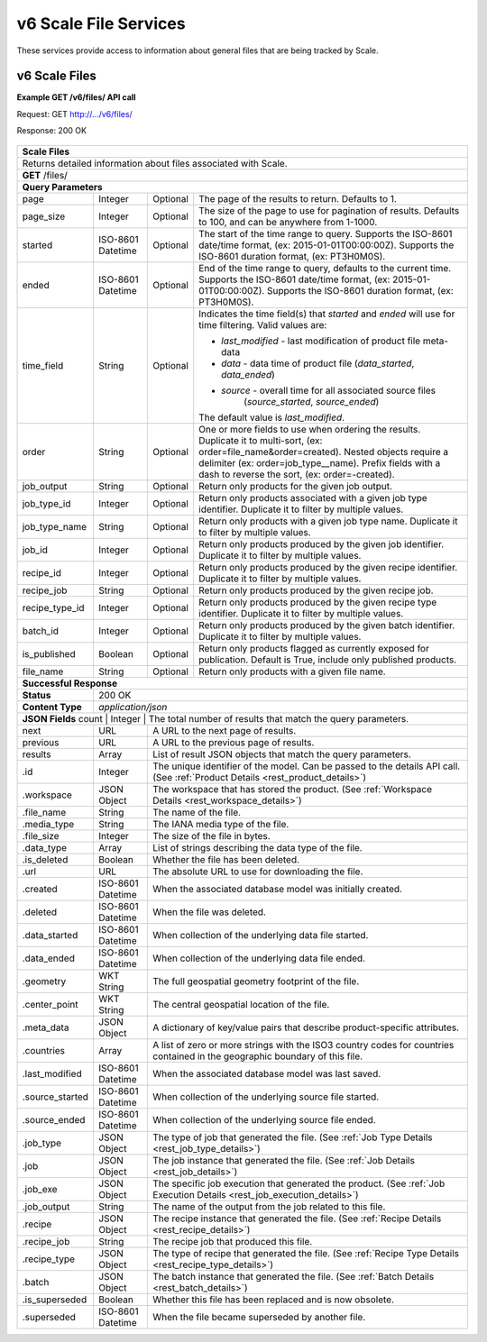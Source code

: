 
.. _rest_v6_scale_file:

v6 Scale File Services
========================================================================================================================

These services provide access to information about general files that are being tracked by Scale.

.. _rest_v6_scale_files:

v6 Scale Files
----------------------

**Example GET /v6/files/ API call**

Request: GET http://.../v6/files/

Response: 200 OK

 .. code-block:: javascript  
    { 
        "count": 55, 
        "next": null, 
        "previous": null, 
        "results": [ 
            { 
                "id": 465, 
                "workspace": { 
                    "id": 2, 
                    "name": "Products" 
                }, 
                "file_name": "my_file.kml", 
                "media_type": "application/vnd.google-earth.kml+xml", 
                "file_size": 100, 
                "data_type": [], 
                "is_deleted": false, 
                "url": "http://host.com/file/path/my_file.kml", 
                "created": "1970-01-01T00:00:00Z", 
                "deleted": null, 
                "data_started": null, 
                "data_ended": null, 
                "geometry": null, 
                "center_point": null, 
                "meta_data": {...}, 
                "countries": ["TCY", "TCT"], 
                "last_modified": "1970-01-01T00:00:00Z", 
                "is_operational": true, 
                "is_published": true, 
                "has_been_published": true, 
                "published": "1970-01-01T00:00:00Z", 
                "unpublished": null, 
                "source_started": "1970-01-01T00:00:00Z", 
                "source_ended": "1970-01-02T00:00:00Z", 
                "job_type": { 
                    "id": 8, 
                    "name": "kml-footprint", 
                    "version": "1.0.0", 
                    "title": "KML Footprint", 
                    "description": "Creates a KML file.", 
                    "category": "footprint", 
                    "author_name": null, 
                    "author_url": null, 
                    "is_system": false, 
                    "is_long_running": false, 
                    "is_active": true, 
                    "is_operational": true, 
                    "is_paused": false, 
                    "icon_code": "f0ac" 
                }, 
                "job": { 
                    "id": 47 
                }, 
                "job_exe": { 
                    "id": 49 
                },
                "job_output": "output_name_1",
                "recipe": { 
                    "id": 60 
                }, 
                "recipe_job": "kml-footprint",
                "recipe_type": { 
                    "id": 6, 
                    "name": "my-recipe", 
                    "version": "1.0.0", 
                    "title": "My Recipe", 
                    "description": "Processes some data", 
                }, 
                "batch": { 
                    "id": 15, 
                    "title": "My Batch", 
                    "description": "My batch of recipes", 
                    "status": "SUBMITTED", 
                    "recipe_type": 6, 
                    "event": 19, 
                    "creator_job": 62, 
                }, 
                "is_superseded": true, 
                "superseded": "1970-01-01T00:00:00Z", 
            }, 
            ... 
        ] 
    } 
    
+-------------------------------------------------------------------------------------------------------------------------+
| **Scale Files**                                                                                                         |
+=========================================================================================================================+
| Returns detailed information about files associated with Scale.                                                         |
+-------------------------------------------------------------------------------------------------------------------------+
| **GET** /files/                                                                                                         |
+-------------------------------------------------------------------------------------------------------------------------+
| **Query Parameters**                                                                                                    |
+--------------------+-------------------+----------+---------------------------------------------------------------------+
| page               | Integer           | Optional | The page of the results to return. Defaults to 1.                   |
+--------------------+-------------------+----------+---------------------------------------------------------------------+
| page_size          | Integer           | Optional | The size of the page to use for pagination of results.              |
|                    |                   |          | Defaults to 100, and can be anywhere from 1-1000.                   |
+--------------------+-------------------+----------+---------------------------------------------------------------------+
| started            | ISO-8601 Datetime | Optional | The start of the time range to query.                               |
|                    |                   |          | Supports the ISO-8601 date/time format, (ex: 2015-01-01T00:00:00Z). |
|                    |                   |          | Supports the ISO-8601 duration format, (ex: PT3H0M0S).              |
+--------------------+-------------------+----------+---------------------------------------------------------------------+
| ended              | ISO-8601 Datetime | Optional | End of the time range to query, defaults to the current time.       |
|                    |                   |          | Supports the ISO-8601 date/time format, (ex: 2015-01-01T00:00:00Z). |
|                    |                   |          | Supports the ISO-8601 duration format, (ex: PT3H0M0S).              |
+--------------------+-------------------+----------+---------------------------------------------------------------------+
| time_field         | String            | Optional | Indicates the time field(s) that *started* and *ended* will use for |
|                    |                   |          | time filtering. Valid values are:                                   |
|                    |                   |          |                                                                     |
|                    |                   |          | - *last_modified* - last modification of product file meta-data     |
|                    |                   |          | - *data* - data time of product file (*data_started*, *data_ended*) |
|                    |                   |          | - *source* - overall time for all associated source files           |
|                    |                   |          |              (*source_started*, *source_ended*)                     |
|                    |                   |          |                                                                     |
|                    |                   |          | The default value is *last_modified*.                               |
+--------------------+-------------------+----------+---------------------------------------------------------------------+
| order              | String            | Optional | One or more fields to use when ordering the results.                |
|                    |                   |          | Duplicate it to multi-sort, (ex: order=file_name&order=created).    |
|                    |                   |          | Nested objects require a delimiter (ex: order=job_type__name).      |
|                    |                   |          | Prefix fields with a dash to reverse the sort, (ex: order=-created).|
+--------------------+-------------------+----------+---------------------------------------------------------------------+
| job_output         | String            | Optional | Return only products for the given job output.                      |
+--------------------+-------------------+----------+---------------------------------------------------------------------+
| job_type_id        | Integer           | Optional | Return only products associated with a given job type identifier.   |
|                    |                   |          | Duplicate it to filter by multiple values.                          |
+--------------------+-------------------+----------+---------------------------------------------------------------------+
| job_type_name      | String            | Optional | Return only products with a given job type name.                    |
|                    |                   |          | Duplicate it to filter by multiple values.                          |
+--------------------+-------------------+----------+---------------------------------------------------------------------+
| job_id             | Integer           | Optional | Return only products produced by the given job identifier.          |
|                    |                   |          | Duplicate it to filter by multiple values.                          |
+--------------------+-------------------+----------+---------------------------------------------------------------------+
| recipe_id          | Integer           | Optional | Return only products produced by the given recipe identifier.       |
|                    |                   |          | Duplicate it to filter by multiple values.                          |
+--------------------+-------------------+----------+---------------------------------------------------------------------+
| recipe_job         | String            | Optional | Return only products produced by the given recipe job.              |
+--------------------+-------------------+----------+---------------------------------------------------------------------+
| recipe_type_id     | Integer           | Optional | Return only products produced by the given recipe type identifier.  |
|                    |                   |          | Duplicate it to filter by multiple values.                          |
+--------------------+-------------------+----------+---------------------------------------------------------------------+
| batch_id           | Integer           | Optional | Return only products produced by the given batch identifier.        |
|                    |                   |          | Duplicate it to filter by multiple values.                          |
+--------------------+-------------------+----------+---------------------------------------------------------------------+
| is_published       | Boolean           | Optional | Return only products flagged as currently exposed for publication.  |
|                    |                   |          | Default is True, include only published products.                   |
+--------------------+-------------------+----------+---------------------------------------------------------------------+
| file_name          | String            | Optional | Return only products with a given file name.                        |
+--------------------+-------------------+----------+---------------------------------------------------------------------+
| **Successful Response**                                                                                                 |
+--------------------+----------------------------------------------------------------------------------------------------+
| **Status**         | 200 OK                                                                                             |
+--------------------+----------------------------------------------------------------------------------------------------+
| **Content Type**   | *application/json*                                                                                 |
+--------------------+----------------------------------------------------------------------------------------------------+
| **JSON Fields**                                                                                                         |
| count              | Integer           | The total number of results that match the query parameters.                   |
+--------------------+-------------------+--------------------------------------------------------------------------------+
| next               | URL               | A URL to the next page of results.                                             |
+--------------------+-------------------+--------------------------------------------------------------------------------+
| previous           | URL               | A URL to the previous page of results.                                         |
+--------------------+-------------------+--------------------------------------------------------------------------------+
| results            | Array             | List of result JSON objects that match the query parameters.                   |
+--------------------+-------------------+--------------------------------------------------------------------------------+
| .id                | Integer           | The unique identifier of the model. Can be passed to the details API call.     |
|                    |                   | (See :ref:`Product Details <rest_product_details>`)                            |
+--------------------+-------------------+--------------------------------------------------------------------------------+
| .workspace         | JSON Object       | The workspace that has stored the product.                                     |
|                    |                   | (See :ref:`Workspace Details <rest_workspace_details>`)                        |
+--------------------+-------------------+--------------------------------------------------------------------------------+
| .file_name         | String            | The name of the file.                                                          |
+--------------------+-------------------+--------------------------------------------------------------------------------+
| .media_type        | String            | The IANA media type of the file.                                               |
+--------------------+-------------------+--------------------------------------------------------------------------------+
| .file_size         | Integer           | The size of the file in bytes.                                                 |
+--------------------+-------------------+--------------------------------------------------------------------------------+
| .data_type         | Array             | List of strings describing the data type of the file.                          |
+--------------------+-------------------+--------------------------------------------------------------------------------+
| .is_deleted        | Boolean           | Whether the file has been deleted.                                             |
+--------------------+-------------------+--------------------------------------------------------------------------------+
| .url               | URL               | The absolute URL to use for downloading the file.                              |
+--------------------+-------------------+--------------------------------------------------------------------------------+
| .created           | ISO-8601 Datetime | When the associated database model was initially created.                      |
+--------------------+-------------------+--------------------------------------------------------------------------------+
| .deleted           | ISO-8601 Datetime | When the file was deleted.                                                     |
+--------------------+-------------------+--------------------------------------------------------------------------------+
| .data_started      | ISO-8601 Datetime | When collection of the underlying data file started.                           |
+--------------------+-------------------+--------------------------------------------------------------------------------+
| .data_ended        | ISO-8601 Datetime | When collection of the underlying data file ended.                             |
+--------------------+-------------------+--------------------------------------------------------------------------------+
| .geometry          | WKT String        | The full geospatial geometry footprint of the file.                            |
+--------------------+-------------------+--------------------------------------------------------------------------------+
| .center_point      | WKT String        | The central geospatial location of the file.                                   |
+--------------------+-------------------+--------------------------------------------------------------------------------+
| .meta_data         | JSON Object       | A dictionary of key/value pairs that describe product-specific attributes.     |
+--------------------+-------------------+--------------------------------------------------------------------------------+
| .countries         | Array             | A list of zero or more strings with the ISO3 country codes for countries       |
|                    |                   | contained in the geographic boundary of this file.                             |
+--------------------+-------------------+--------------------------------------------------------------------------------+
| .last_modified     | ISO-8601 Datetime | When the associated database model was last saved.                             |
+--------------------+-------------------+--------------------------------------------------------------------------------+
| .source_started    | ISO-8601 Datetime | When collection of the underlying source file started.                         |
+--------------------+-------------------+--------------------------------------------------------------------------------+
| .source_ended      | ISO-8601 Datetime | When collection of the underlying source file ended.                           |
+--------------------+-------------------+--------------------------------------------------------------------------------+
| .job_type          | JSON Object       | The type of job that generated the file.                                       |
|                    |                   | (See :ref:`Job Type Details <rest_job_type_details>`)                          |
+--------------------+-------------------+--------------------------------------------------------------------------------+
| .job               | JSON Object       | The job instance that generated the file.                                      |
|                    |                   | (See :ref:`Job Details <rest_job_details>`)                                    |
+--------------------+-------------------+--------------------------------------------------------------------------------+
| .job_exe           | JSON Object       | The specific job execution that generated the product.                         |
|                    |                   | (See :ref:`Job Execution Details <rest_job_execution_details>`)                |
+--------------------+-------------------+--------------------------------------------------------------------------------+
| .job_output        | String            | The name of the output from the job related to this file.                      |
+--------------------+-------------------+--------------------------------------------------------------------------------+
| .recipe            | JSON Object       | The recipe instance that generated the file.                                   |
|                    |                   | (See :ref:`Recipe Details <rest_recipe_details>`)                              |
+--------------------+-------------------+--------------------------------------------------------------------------------+
| .recipe_job        | String            | The recipe job that produced this file.                                        |
+--------------------+-------------------+--------------------------------------------------------------------------------+
| .recipe_type       | JSON Object       | The type of recipe that generated the file.                                    |
|                    |                   | (See :ref:`Recipe Type Details <rest_recipe_type_details>`)                    |
+--------------------+-------------------+--------------------------------------------------------------------------------+
| .batch             | JSON Object       | The batch instance that generated the file.                                    |
|                    |                   | (See :ref:`Batch Details <rest_batch_details>`)                                |
+--------------------+-------------------+--------------------------------------------------------------------------------+
| .is_superseded     | Boolean           | Whether this file has been replaced and is now obsolete.                       |
+--------------------+-------------------+--------------------------------------------------------------------------------+
| .superseded        | ISO-8601 Datetime | When the file became superseded by another file.                               |
+--------------------+-------------------+--------------------------------------------------------------------------------+